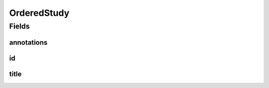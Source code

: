 .. java:import:: javax.validation.constraints NotEmpty

.. java:import:: javax.validation.constraints NotNull

.. java:import:: eu.dzhw.fdz.metadatamanagement.common.domain I18nString

.. java:import:: eu.dzhw.fdz.metadatamanagement.common.domain.validation I18nStringEntireNotEmpty

.. java:import:: io.swagger.annotations ApiModel

.. java:import:: lombok Data

OrderedStudy
============

.. java:package:: eu.dzhw.fdz.metadatamanagement.ordermanagement.domain
   :noindex:

.. java:type:: @Data @ApiModel public class OrderedStudy

   Partial \ :java:ref:`eu.dzhw.fdz.metadatamanagement.studymanagement.domain.Study`\  which is part of a \ :java:ref:`Product`\ . It is a copy of the \ :java:ref:`eu.dzhw.fdz.metadatamanagement.studymanagement.domain.Study`\  attributes which is made when the \ :java:ref:`Customer`\  places the orders.

Fields
------
annotations
^^^^^^^^^^^

.. java:field:: private I18nString annotations
   :outertype: OrderedStudy

   The annotations of the \ :java:ref:`eu.dzhw.fdz.metadatamanagement.studymanagement.domain.Study`\ .

id
^^

.. java:field:: @NotEmpty private String id
   :outertype: OrderedStudy

   The id of the \ :java:ref:`eu.dzhw.fdz.metadatamanagement.studymanagement.domain.Study`\ . Must not be empty.

title
^^^^^

.. java:field:: @NotNull @I18nStringEntireNotEmpty private I18nString title
   :outertype: OrderedStudy

   The title of the \ :java:ref:`eu.dzhw.fdz.metadatamanagement.studymanagement.domain.Study`\ . Must not be empty neither in German nor in English.

